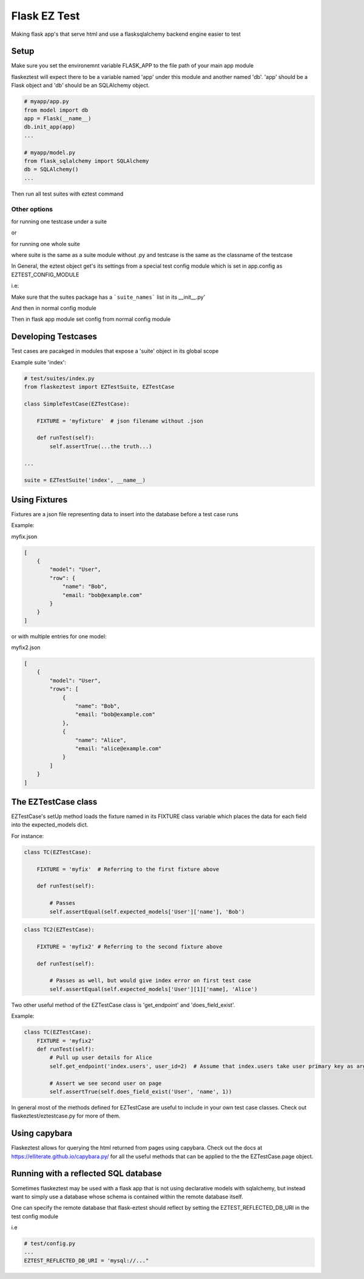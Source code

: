 Flask EZ Test
=============

Making flask app's that serve html and use a flasksqlalchemy backend engine easier to test

Setup
-----
.. code::
    $ pip install flaskeztest

Make sure you set the environemnt variable FLASK_APP to the file path of your main app module

.. code::
    $ export FLASK_APP=myapp/app.py

flaskeztest will expect there to be a variable named 'app' under this module and another named 'db'.
'app' should be a Flask object and 'db' should be an SQLAlchemy object.

.. code:: python

    # myapp/app.py
    from model import db
    app = Flask(__name__)
    db.init_app(app)
    ...

    # myapp/model.py
    from flask_sqlalchemy import SQLAlchemy
    db = SQLAlchemy()
    ...

Then run all test suites with eztest command

.. code::
    $ eztest

Other options
~~~~~~~~~~~~~

for running one testcase under a suite

.. code::
    $ eztest [suite] [testcase]

or

for running one whole suite

.. code::
    $ eztest [suite]

where suite is the same as a suite module without .py and testcase is the same as the classname of the testcase

In General, the eztest object get's its settings from a special test config module which is set in app.config
as EZTEST_CONFIG_MODULE

i.e:

.. code:: python
    # test/config.py

    EZTEST_FIXTURES_DIR = 'test/fixtures'
    EZTEST_SUITES_PACKAGE = 'test/suites'

Make sure that the suites package has a ```suite_names``` list in its __init__.py'

.. code:: python
    # suites/__init__.py
    suite_names = ['index']

And then in normal config module

.. code:: python
    # config.py
    
    EZTEST_CONFIG_MODULE='test/config'
    ...
    
Then in flask app module set config from normal config module

.. code:: python
    # myapp.py
    app = Flask(__name__)
    app.from_object('config')

    
Developing Testcases
--------------------

Test cases are pacakged in modules that expose a 'suite' object in its global scope

Example suite 'index':

.. code:: python

    # test/suites/index.py
    from flaskeztest import EZTestSuite, EZTestCase

    class SimpleTestCase(EZTestCase):

        FIXTURE = 'myfixture'  # json filename without .json

        def runTest(self):
            self.assertTrue(...the truth...)

    ...

    suite = EZTestSuite('index', __name__)

Using Fixtures
--------------

Fixtures are a json file representing data to insert into the database before a test case runs

Example:

myfix.json

.. code::

    [
        {
            "model": "User",
            "row": {
                "name": "Bob",
                "email: "bob@example.com"
            }
        }
    ]

or with  multiple entries for one model:

myfix2.json

.. code::

    [
        {
            "model": "User",
            "rows": [
                {
                    "name": "Bob",
                    "email: "bob@example.com"
                },
                {
                    "name": "Alice",
                    "email: "alice@example.com"
                }
            ]
        }
    ]

The EZTestCase class
--------------------

EZTestCase's setUp method loads the fixture named in its FIXTURE class variable which places the data for each field
into the expected_models dict.

For instance:

.. code:: python

    class TC(EZTestCase):

        FIXTURE = 'myfix'  # Referring to the first fixture above

        def runTest(self):

            # Passes
            self.assertEqual(self.expected_models['User']['name'], 'Bob')

.. code:: python

    class TC2(EZTestCase):

        FIXTURE = 'myfix2' # Referring to the second fixture above

        def runTest(self):

            # Passes as well, but would give index error on first test case
            self.assertEqual(self.expected_models['User'][1]['name], 'Alice')

Two other useful method of the EZTestCase class is 'get_endpoint' and 'does_field_exist'.

Example:

.. code:: python

    class TC(EZTestCase):
        FIXTURE = 'myfix2'
        def runTest(self):
            # Pull up user details for Alice
            self.get_endpoint('index.users', user_id=2)  # Assume that index.users take user primary key as argument

            # Assert we see second user on page
            self.assertTrue(self.does_field_exist('User', 'name', 1))

In general most of the methods defined for EZTestCase are useful to include in your own test case classes.
Check out flaskeztest/eztestcase.py for more of them.


Using capybara
--------------

Flaskeztest allows for querying the html returned from pages using capybara.
Check out the docs at https://elliterate.github.io/capybara.py/ for all the useful methods that can be applied to the
the EZTestCase.page object.

Running with a reflected SQL database
-------------------------------------

Sometimes flaskeztest may be used with a flask app that is not using declarative models with sqlalchemy, but instead
want to simply use a database whose schema is contained within the remote database itself.

One can specify the remote database that flask-eztest should reflect by setting the EZTEST_REFLECTED_DB_URI in the test config module

i.e

.. code:: python

    # test/config.py
    ...
    EZTEST_REFLECTED_DB_URI = 'mysql://..."